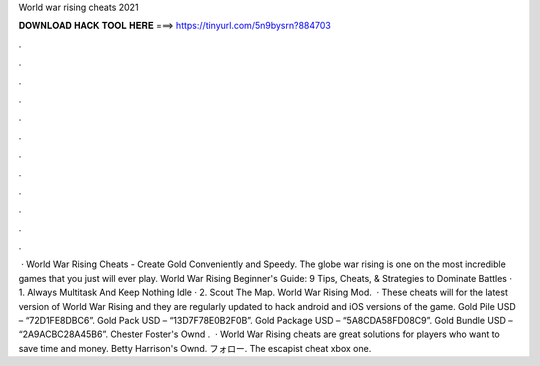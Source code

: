 World war rising cheats 2021

𝐃𝐎𝐖𝐍𝐋𝐎𝐀𝐃 𝐇𝐀𝐂𝐊 𝐓𝐎𝐎𝐋 𝐇𝐄𝐑𝐄 ===> https://tinyurl.com/5n9bysrn?884703

.

.

.

.

.

.

.

.

.

.

.

.

 · World War Rising Cheats - Create Gold Conveniently and Speedy. The globe war rising is one on the most incredible games that you just will ever play. World War Rising Beginner's Guide: 9 Tips, Cheats, & Strategies to Dominate Battles · 1. Always Multitask And Keep Nothing Idle · 2. Scout The Map. World War Rising Mod.  · These cheats will for the latest version of World War Rising and they are regularly updated to hack android and iOS versions of the game. Gold Pile USD – “72D1FE8DBC6”. Gold Pack USD – “13D7F78E0B2F0B”. Gold Package USD – “5A8CDA58FD08C9”. Gold Bundle USD – “2A9ACBC28A45B6”. Chester Foster's Ownd .  · World War Rising cheats are great solutions for players who want to save time and money. Betty Harrison's Ownd. フォロー. The escapist cheat xbox one. 